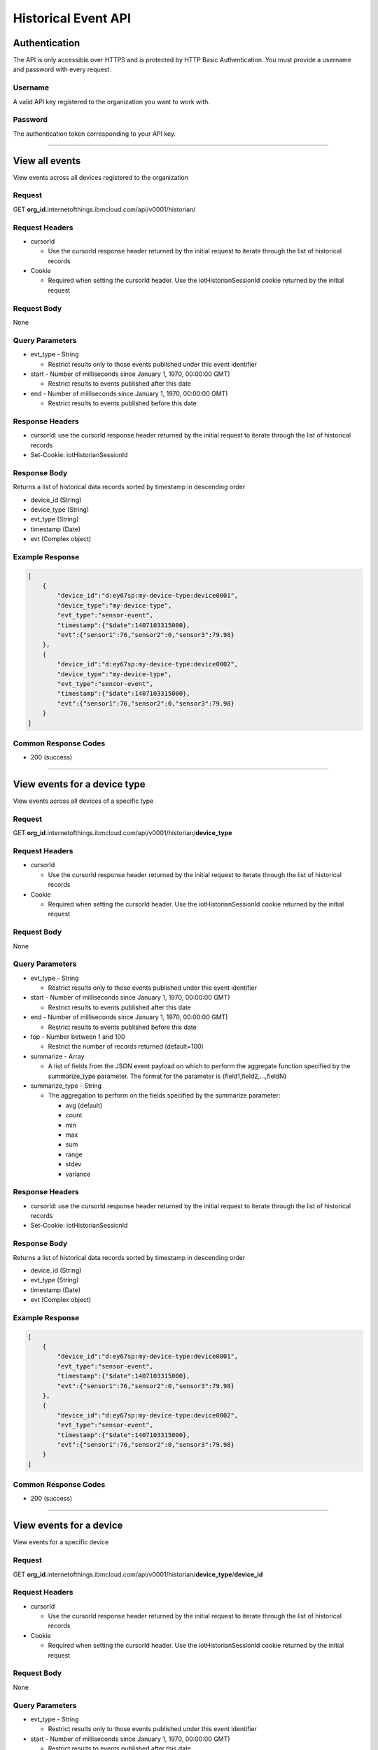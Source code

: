 ===============================================================================
Historical Event API
===============================================================================

-------------------------------------------------------------------------------
Authentication
-------------------------------------------------------------------------------

The API is only accessible over HTTPS and is protected by HTTP Basic 
Authentication. You must provide a username and password with every request.

~~~~~~~~~~~~~~~~~~~~~~~~~~~~~~~~~~~~~~~~~~~~~~~~~~~~~~~~~~~~~~~~~~~~~~~~~~~~~~~
Username
~~~~~~~~~~~~~~~~~~~~~~~~~~~~~~~~~~~~~~~~~~~~~~~~~~~~~~~~~~~~~~~~~~~~~~~~~~~~~~~

A valid API key registered to the organization you want to work with.

~~~~~~~~~~~~~~~~~~~~~~~~~~~~~~~~~~~~~~~~~~~~~~~~~~~~~~~~~~~~~~~~~~~~~~~~~~~~~~~
Password
~~~~~~~~~~~~~~~~~~~~~~~~~~~~~~~~~~~~~~~~~~~~~~~~~~~~~~~~~~~~~~~~~~~~~~~~~~~~~~~

The authentication token corresponding to your API key. 


----


-------------------------------------------------------------------------------
View all events
-------------------------------------------------------------------------------

View events across all devices registered to the organization

~~~~~~~~~~~~~~~~~~~~~~~~~~~~~~~~~~~~~~~~~~~~~~~~~~~~~~~~~~~~~~~~~~~~~~~~~~~~~~~
Request
~~~~~~~~~~~~~~~~~~~~~~~~~~~~~~~~~~~~~~~~~~~~~~~~~~~~~~~~~~~~~~~~~~~~~~~~~~~~~~~
GET **org\_id**.internetofthings.ibmcloud.com/api/v0001/historian/

~~~~~~~~~~~~~~~~~~~~~~~~~~~~~~~~~~~~~~~~~~~~~~~~~~~~~~~~~~~~~~~~~~~~~~~~~~~~~~~
Request Headers
~~~~~~~~~~~~~~~~~~~~~~~~~~~~~~~~~~~~~~~~~~~~~~~~~~~~~~~~~~~~~~~~~~~~~~~~~~~~~~~

- cursorId

  - Use the cursorId response header returned by the initial request to 
    iterate through the list of historical records

- Cookie

  - Required when setting the cursorId header. Use the iotHistorianSessionId 
    cookie returned by the initial request

~~~~~~~~~~~~~~~~~~~~~~~~~~~~~~~~~~~~~~~~~~~~~~~~~~~~~~~~~~~~~~~~~~~~~~~~~~~~~~~
Request Body
~~~~~~~~~~~~~~~~~~~~~~~~~~~~~~~~~~~~~~~~~~~~~~~~~~~~~~~~~~~~~~~~~~~~~~~~~~~~~~~
None

~~~~~~~~~~~~~~~~~~~~~~~~~~~~~~~~~~~~~~~~~~~~~~~~~~~~~~~~~~~~~~~~~~~~~~~~~~~~~~~
Query Parameters
~~~~~~~~~~~~~~~~~~~~~~~~~~~~~~~~~~~~~~~~~~~~~~~~~~~~~~~~~~~~~~~~~~~~~~~~~~~~~~~

- evt_type - String
 
  - Restrict results only to those events published under this event identifier

- start	- Number of milliseconds since January 1, 1970, 00:00:00 GMT)

  - Restrict results to events published after this date

- end - Number of milliseconds since January 1, 1970, 00:00:00 GMT)

  -  Restrict results to events published before this date


~~~~~~~~~~~~~~~~~~~~~~~~~~~~~~~~~~~~~~~~~~~~~~~~~~~~~~~~~~~~~~~~~~~~~~~~~~~~~~~
Response Headers
~~~~~~~~~~~~~~~~~~~~~~~~~~~~~~~~~~~~~~~~~~~~~~~~~~~~~~~~~~~~~~~~~~~~~~~~~~~~~~~
- cursorId: use the cursorId response header returned by the initial request to 
  iterate through the list of historical records
- Set-Cookie: iotHistorianSessionId

~~~~~~~~~~~~~~~~~~~~~~~~~~~~~~~~~~~~~~~~~~~~~~~~~~~~~~~~~~~~~~~~~~~~~~~~~~~~~~~
Response Body
~~~~~~~~~~~~~~~~~~~~~~~~~~~~~~~~~~~~~~~~~~~~~~~~~~~~~~~~~~~~~~~~~~~~~~~~~~~~~~~
Returns a list of historical data records sorted by timestamp in descending order

- device_id (String)
- device_type (String)
- evt_type (String)
- timestamp (Date)
- evt (Complex object)

~~~~~~~~~~~~~~~~~~~~~~~~~~~~~~~~~~~~~~~~~~~~~~~~~~~~~~~~~~~~~~~~~~~~~~~~~~~~~~~
Example Response
~~~~~~~~~~~~~~~~~~~~~~~~~~~~~~~~~~~~~~~~~~~~~~~~~~~~~~~~~~~~~~~~~~~~~~~~~~~~~~~

.. code:: json

    [
        {
            "device_id":"d:ey67sp:my-device-type:device0001",
            "device_type":"my-device-type",
            "evt_type":"sensor-event",
            "timestamp":{"$date":1407103315000},
            "evt":{"sensor1":76,"sensor2":0,"sensor3":79.98}
        },
        {
            "device_id":"d:ey67sp:my-device-type:device0002",
            "device_type":"my-device-type",
            "evt_type":"sensor-event",
            "timestamp":{"$date":1407103315000},
            "evt":{"sensor1":76,"sensor2":0,"sensor3":79.98}
        }
    ]

~~~~~~~~~~~~~~~~~~~~~~~~~~~~~~~~~~~~~~~~~~~~~~~~~~~~~~~~~~~~~~~~~~~~~~~~~~~~~~~
Common Response Codes
~~~~~~~~~~~~~~~~~~~~~~~~~~~~~~~~~~~~~~~~~~~~~~~~~~~~~~~~~~~~~~~~~~~~~~~~~~~~~~~

- 200 (success)


----


-------------------------------------------------------------------------------
View events for a device type
-------------------------------------------------------------------------------

View events across all devices of a specific type

~~~~~~~~~~~~~~~~~~~~~~~~~~~~~~~~~~~~~~~~~~~~~~~~~~~~~~~~~~~~~~~~~~~~~~~~~~~~~~~
Request
~~~~~~~~~~~~~~~~~~~~~~~~~~~~~~~~~~~~~~~~~~~~~~~~~~~~~~~~~~~~~~~~~~~~~~~~~~~~~~~
GET **org\_id**.internetofthings.ibmcloud.com/api/v0001/historian/**device_type**

~~~~~~~~~~~~~~~~~~~~~~~~~~~~~~~~~~~~~~~~~~~~~~~~~~~~~~~~~~~~~~~~~~~~~~~~~~~~~~~
Request Headers
~~~~~~~~~~~~~~~~~~~~~~~~~~~~~~~~~~~~~~~~~~~~~~~~~~~~~~~~~~~~~~~~~~~~~~~~~~~~~~~

- cursorId

  - Use the cursorId response header returned by the initial request to 
    iterate through the list of historical records

- Cookie

  - Required when setting the cursorId header. Use the iotHistorianSessionId 
    cookie returned by the initial request

~~~~~~~~~~~~~~~~~~~~~~~~~~~~~~~~~~~~~~~~~~~~~~~~~~~~~~~~~~~~~~~~~~~~~~~~~~~~~~~
Request Body
~~~~~~~~~~~~~~~~~~~~~~~~~~~~~~~~~~~~~~~~~~~~~~~~~~~~~~~~~~~~~~~~~~~~~~~~~~~~~~~
None

~~~~~~~~~~~~~~~~~~~~~~~~~~~~~~~~~~~~~~~~~~~~~~~~~~~~~~~~~~~~~~~~~~~~~~~~~~~~~~~
Query Parameters
~~~~~~~~~~~~~~~~~~~~~~~~~~~~~~~~~~~~~~~~~~~~~~~~~~~~~~~~~~~~~~~~~~~~~~~~~~~~~~~

- evt_type - String

  - Restrict results only to those events published under this event identifier

- start	- Number of milliseconds since January 1, 1970, 00:00:00 GMT)

  - Restrict results to events published after this date

- end - Number of milliseconds since January 1, 1970, 00:00:00 GMT)

  - Restrict results to events published before this date

- top - Number between 1 and 100

  - Restrict the number of records returned (default=100)

- summarize - Array

  - A list of fields from the JSON event payload on which to perform the aggregate 
    function specified by the summarize_type parameter.  The format for the parameter 
    is {field1,field2,...,fieldN}

- summarize_type	- String

  - The aggregation to perform on the fields specified by the summarize parameter:

    - avg (default)
    - count
    - min
    - max
    - sum
    - range
    - stdev
    - variance
	
~~~~~~~~~~~~~~~~~~~~~~~~~~~~~~~~~~~~~~~~~~~~~~~~~~~~~~~~~~~~~~~~~~~~~~~~~~~~~~~
Response Headers
~~~~~~~~~~~~~~~~~~~~~~~~~~~~~~~~~~~~~~~~~~~~~~~~~~~~~~~~~~~~~~~~~~~~~~~~~~~~~~~
- cursorId: use the cursorId response header returned by the initial request to 
  iterate through the list of historical records
- Set-Cookie: iotHistorianSessionId

~~~~~~~~~~~~~~~~~~~~~~~~~~~~~~~~~~~~~~~~~~~~~~~~~~~~~~~~~~~~~~~~~~~~~~~~~~~~~~~
Response Body
~~~~~~~~~~~~~~~~~~~~~~~~~~~~~~~~~~~~~~~~~~~~~~~~~~~~~~~~~~~~~~~~~~~~~~~~~~~~~~~
Returns a list of historical data records sorted by timestamp in descending order

- device_id (String)
- evt_type (String)
- timestamp (Date)
- evt (Complex object)

~~~~~~~~~~~~~~~~~~~~~~~~~~~~~~~~~~~~~~~~~~~~~~~~~~~~~~~~~~~~~~~~~~~~~~~~~~~~~~~
Example Response
~~~~~~~~~~~~~~~~~~~~~~~~~~~~~~~~~~~~~~~~~~~~~~~~~~~~~~~~~~~~~~~~~~~~~~~~~~~~~~~

.. code:: json

    [
        {
            "device_id":"d:ey67sp:my-device-type:device0001",
            "evt_type":"sensor-event",
            "timestamp":{"$date":1407103315000},
            "evt":{"sensor1":76,"sensor2":0,"sensor3":79.98}
        },
        {
            "device_id":"d:ey67sp:my-device-type:device0002",
            "evt_type":"sensor-event",
            "timestamp":{"$date":1407103315000},
            "evt":{"sensor1":76,"sensor2":0,"sensor3":79.98}
        }
    ]


~~~~~~~~~~~~~~~~~~~~~~~~~~~~~~~~~~~~~~~~~~~~~~~~~~~~~~~~~~~~~~~~~~~~~~~~~~~~~~~
Common Response Codes
~~~~~~~~~~~~~~~~~~~~~~~~~~~~~~~~~~~~~~~~~~~~~~~~~~~~~~~~~~~~~~~~~~~~~~~~~~~~~~~

- 200 (success)


----


-------------------------------------------------------------------------------
View events for a device
-------------------------------------------------------------------------------

View events for a specific device

~~~~~~~~~~~~~~~~~~~~~~~~~~~~~~~~~~~~~~~~~~~~~~~~~~~~~~~~~~~~~~~~~~~~~~~~~~~~~~~
Request
~~~~~~~~~~~~~~~~~~~~~~~~~~~~~~~~~~~~~~~~~~~~~~~~~~~~~~~~~~~~~~~~~~~~~~~~~~~~~~~
GET **org\_id**.internetofthings.ibmcloud.com/api/v0001/historian/**device_type**/**device_id**

~~~~~~~~~~~~~~~~~~~~~~~~~~~~~~~~~~~~~~~~~~~~~~~~~~~~~~~~~~~~~~~~~~~~~~~~~~~~~~~
Request Headers
~~~~~~~~~~~~~~~~~~~~~~~~~~~~~~~~~~~~~~~~~~~~~~~~~~~~~~~~~~~~~~~~~~~~~~~~~~~~~~~

- cursorId

  - Use the cursorId response header returned by the initial request to 
    iterate through the list of historical records

- Cookie

  - Required when setting the cursorId header. Use the iotHistorianSessionId 
    cookie returned by the initial request

~~~~~~~~~~~~~~~~~~~~~~~~~~~~~~~~~~~~~~~~~~~~~~~~~~~~~~~~~~~~~~~~~~~~~~~~~~~~~~~
Request Body
~~~~~~~~~~~~~~~~~~~~~~~~~~~~~~~~~~~~~~~~~~~~~~~~~~~~~~~~~~~~~~~~~~~~~~~~~~~~~~~
None

~~~~~~~~~~~~~~~~~~~~~~~~~~~~~~~~~~~~~~~~~~~~~~~~~~~~~~~~~~~~~~~~~~~~~~~~~~~~~~~
Query Parameters
~~~~~~~~~~~~~~~~~~~~~~~~~~~~~~~~~~~~~~~~~~~~~~~~~~~~~~~~~~~~~~~~~~~~~~~~~~~~~~~

- evt_type - String

  - Restrict results only to those events published under this event identifier

- start	- Number of milliseconds since January 1, 1970, 00:00:00 GMT)

  - Restrict results to events published after this date

- end - Number of milliseconds since January 1, 1970, 00:00:00 GMT)

  - Restrict results to events published before this date

- top - Number between 1 and 100

  - Restrict the number of records returned (default=100).

- summarize - Array

  - A list of fields from the JSON event payload on which to perform the aggregate 
    function specified by the summarize_type parameter.  The format for the parameter 
    is {field1,field2,...,fieldN}

- summarize_type	- String

  - The aggregation to perform on the fields specified by the summarize parameter:

    - avg (default)
    - count
    - min
    - max
    - sum
    - range
    - stdev
    - variance

~~~~~~~~~~~~~~~~~~~~~~~~~~~~~~~~~~~~~~~~~~~~~~~~~~~~~~~~~~~~~~~~~~~~~~~~~~~~~~~
Response Headers
~~~~~~~~~~~~~~~~~~~~~~~~~~~~~~~~~~~~~~~~~~~~~~~~~~~~~~~~~~~~~~~~~~~~~~~~~~~~~~~
- cursorId: use the cursorId response header returned by the initial request to 
  iterate through the list of historical records
- Set-Cookie: iotHistorianSessionId

~~~~~~~~~~~~~~~~~~~~~~~~~~~~~~~~~~~~~~~~~~~~~~~~~~~~~~~~~~~~~~~~~~~~~~~~~~~~~~~
Response Body
~~~~~~~~~~~~~~~~~~~~~~~~~~~~~~~~~~~~~~~~~~~~~~~~~~~~~~~~~~~~~~~~~~~~~~~~~~~~~~~
Returns a list of historical data records sorted by timestamp in descending order

- evt_type (String)
- timestamp (Date)
- evt (Complex object)

~~~~~~~~~~~~~~~~~~~~~~~~~~~~~~~~~~~~~~~~~~~~~~~~~~~~~~~~~~~~~~~~~~~~~~~~~~~~~~~
Example Response
~~~~~~~~~~~~~~~~~~~~~~~~~~~~~~~~~~~~~~~~~~~~~~~~~~~~~~~~~~~~~~~~~~~~~~~~~~~~~~~

.. code:: json

    [
        {
            "evt_type":"sensor-event",
            "timestamp":{"$date":1407103315000},
            "evt":{"sensor1":76,"sensor2":0,"sensor3":79.98}
        },
        {
            "evt_type":"sensor-event",
            "timestamp":{"$date":1407103315000},
            "evt":{"sensor1":76,"sensor2":0,"sensor3":79.98}
        }
    ]


~~~~~~~~~~~~~~~~~~~~~~~~~~~~~~~~~~~~~~~~~~~~~~~~~~~~~~~~~~~~~~~~~~~~~~~~~~~~~~~
Common Response Codes
~~~~~~~~~~~~~~~~~~~~~~~~~~~~~~~~~~~~~~~~~~~~~~~~~~~~~~~~~~~~~~~~~~~~~~~~~~~~~~~

- 200 (success)


